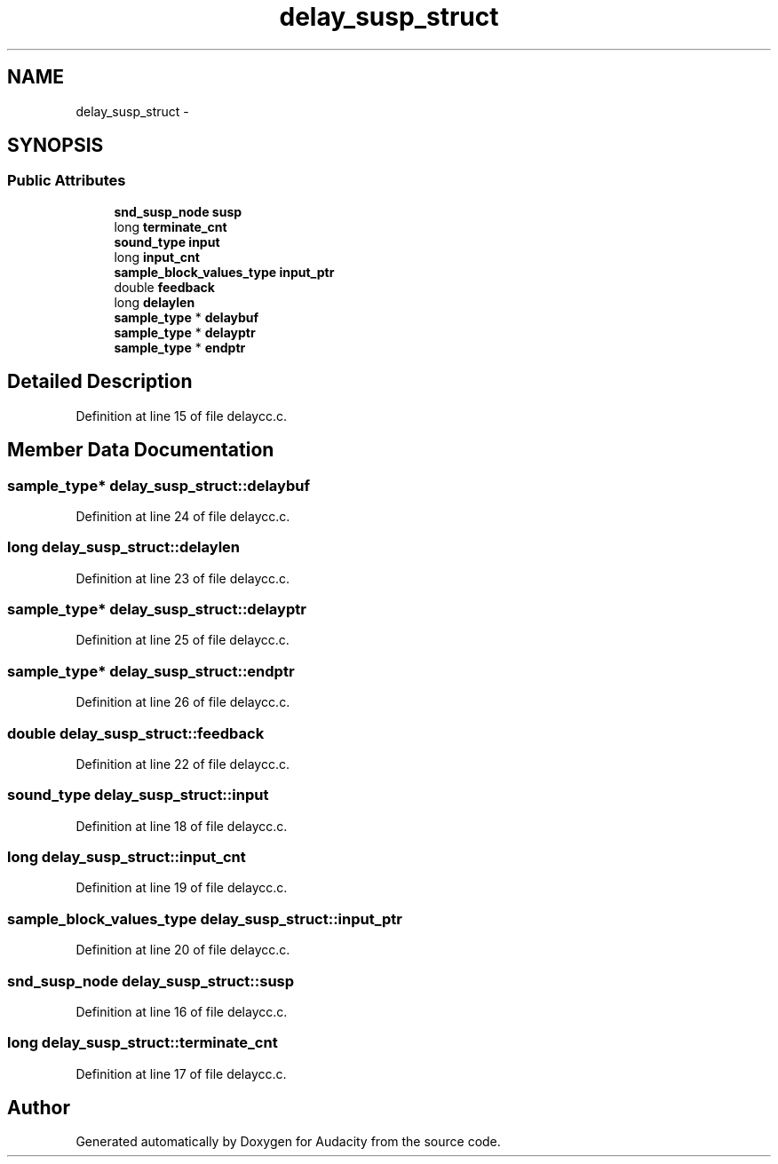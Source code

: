 .TH "delay_susp_struct" 3 "Thu Apr 28 2016" "Audacity" \" -*- nroff -*-
.ad l
.nh
.SH NAME
delay_susp_struct \- 
.SH SYNOPSIS
.br
.PP
.SS "Public Attributes"

.in +1c
.ti -1c
.RI "\fBsnd_susp_node\fP \fBsusp\fP"
.br
.ti -1c
.RI "long \fBterminate_cnt\fP"
.br
.ti -1c
.RI "\fBsound_type\fP \fBinput\fP"
.br
.ti -1c
.RI "long \fBinput_cnt\fP"
.br
.ti -1c
.RI "\fBsample_block_values_type\fP \fBinput_ptr\fP"
.br
.ti -1c
.RI "double \fBfeedback\fP"
.br
.ti -1c
.RI "long \fBdelaylen\fP"
.br
.ti -1c
.RI "\fBsample_type\fP * \fBdelaybuf\fP"
.br
.ti -1c
.RI "\fBsample_type\fP * \fBdelayptr\fP"
.br
.ti -1c
.RI "\fBsample_type\fP * \fBendptr\fP"
.br
.in -1c
.SH "Detailed Description"
.PP 
Definition at line 15 of file delaycc\&.c\&.
.SH "Member Data Documentation"
.PP 
.SS "\fBsample_type\fP* delay_susp_struct::delaybuf"

.PP
Definition at line 24 of file delaycc\&.c\&.
.SS "long delay_susp_struct::delaylen"

.PP
Definition at line 23 of file delaycc\&.c\&.
.SS "\fBsample_type\fP* delay_susp_struct::delayptr"

.PP
Definition at line 25 of file delaycc\&.c\&.
.SS "\fBsample_type\fP* delay_susp_struct::endptr"

.PP
Definition at line 26 of file delaycc\&.c\&.
.SS "double delay_susp_struct::feedback"

.PP
Definition at line 22 of file delaycc\&.c\&.
.SS "\fBsound_type\fP delay_susp_struct::input"

.PP
Definition at line 18 of file delaycc\&.c\&.
.SS "long delay_susp_struct::input_cnt"

.PP
Definition at line 19 of file delaycc\&.c\&.
.SS "\fBsample_block_values_type\fP delay_susp_struct::input_ptr"

.PP
Definition at line 20 of file delaycc\&.c\&.
.SS "\fBsnd_susp_node\fP delay_susp_struct::susp"

.PP
Definition at line 16 of file delaycc\&.c\&.
.SS "long delay_susp_struct::terminate_cnt"

.PP
Definition at line 17 of file delaycc\&.c\&.

.SH "Author"
.PP 
Generated automatically by Doxygen for Audacity from the source code\&.

